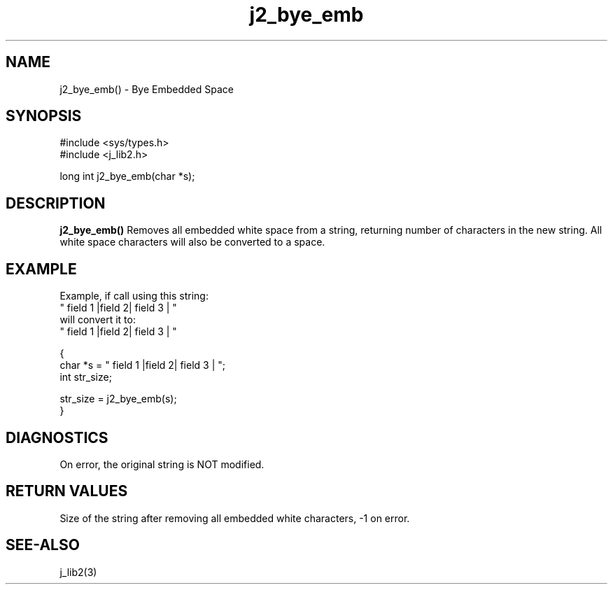 .\" 
.\" Copyright (c) 2014 2015 2016 ... 2021 2022
.\"     John McCue <jmccue@jmcunx.com>
.\" 
.\" Permission to use, copy, modify, and distribute this software for any
.\" purpose with or without fee is hereby granted, provided that the above
.\" copyright notice and this permission notice appear in all copies.
.\" 
.\" THE SOFTWARE IS PROVIDED "AS IS" AND THE AUTHOR DISCLAIMS ALL WARRANTIES
.\" WITH REGARD TO THIS SOFTWARE INCLUDING ALL IMPLIED WARRANTIES OF
.\" MERCHANTABILITY AND FITNESS. IN NO EVENT SHALL THE AUTHOR BE LIABLE FOR
.\" ANY SPECIAL, DIRECT, INDIRECT, OR CONSEQUENTIAL DAMAGES OR ANY DAMAGES
.\" WHATSOEVER RESULTING FROM LOSS OF USE, DATA OR PROFITS, WHETHER IN AN
.\" ACTION OF CONTRACT, NEGLIGENCE OR OTHER TORTIOUS ACTION, ARISING OUT OF
.\" OR IN CONNECTION WITH THE USE OR PERFORMANCE OF THIS SOFTWARE.
.TH j2_bye_emb 3 "2018/03/07" "JMC" "Local Library Function"
.SH NAME
j2_bye_emb() - Bye Embedded Space
.SH SYNOPSIS
.nf
#include <sys/types.h>
#include <j_lib2.h>

long int j2_bye_emb(char *s);
.fi
.SH DESCRIPTION
.BR j2_bye_emb()
Removes all embedded white space from a string,
returning number of characters in the new string.
All white space characters will also be converted
to a space.
.SH EXAMPLE
.nf
Example, if call using this string:
    "      field 1  |field   2|  field 3   |   "
will convert it to:
    " field 1 |field 2| field 3 | "
.fi
.nf

{
  char *s = "      field 1  |field   2|  field 3   |   ";
  int str_size;

  str_size = j2_bye_emb(s);
}
.fi

.SH DIAGNOSTICS
On error, the original string is NOT modified.

.SH RETURN VALUES
Size of the string after removing all embedded
white characters, -1 on error.

.SH SEE-ALSO
j_lib2(3)
